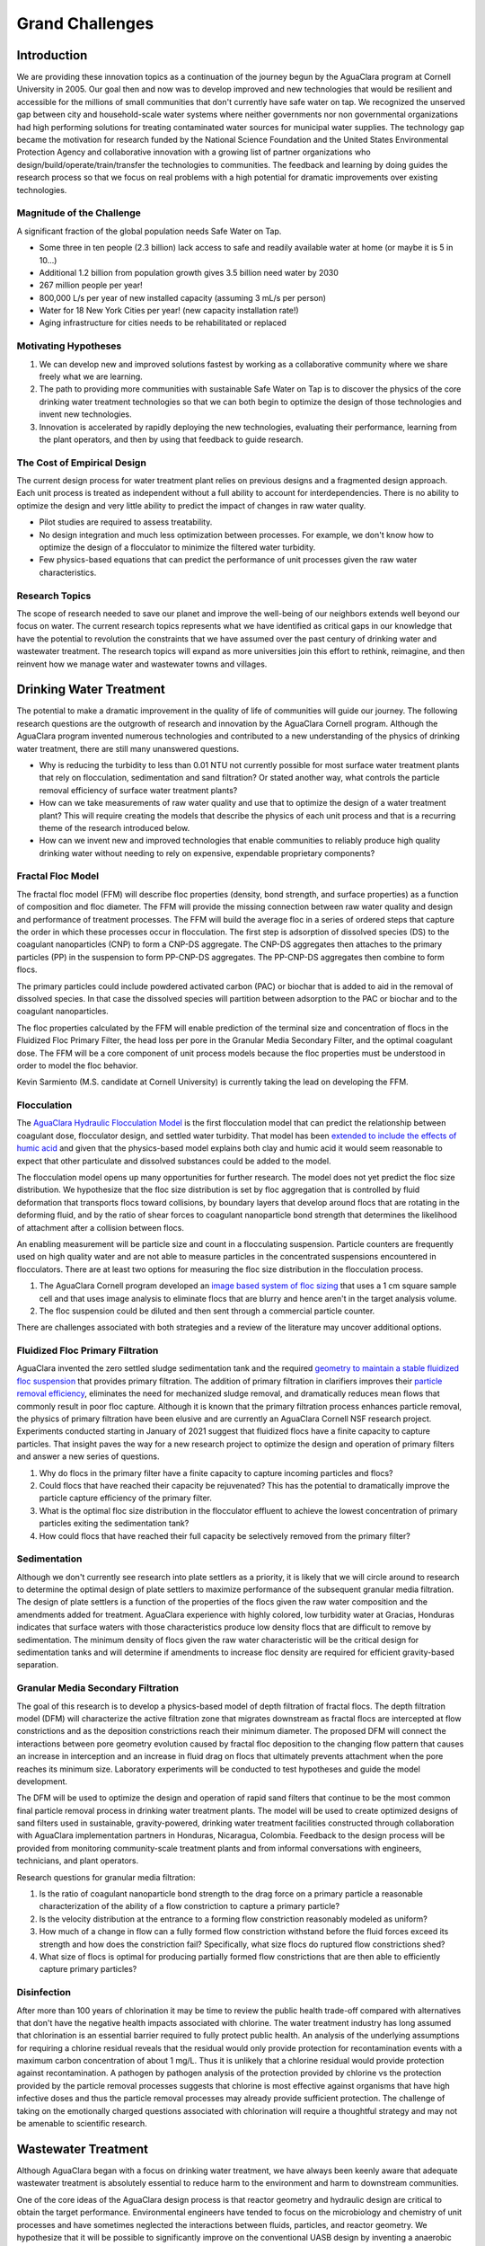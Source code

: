 .. _title_Grand Challenges:

****************
Grand Challenges
****************

Introduction
============

We are providing these innovation topics as a continuation of the journey begun by the AguaClara program at Cornell University in 2005. Our goal then and now was to develop improved and new technologies that would be resilient and accessible for the millions of small communities that don't currently have safe water on tap. We recognized the unserved gap between city and household-scale water systems where neither governments nor non governmental organizations had high performing solutions for treating contaminated water sources for municipal water supplies. The technology gap became the motivation for research funded by the National Science Foundation and the United States Environmental Protection Agency and collaborative innovation with a growing list of partner organizations who design/build/operate/train/transfer the technologies to communities. The feedback and learning by doing guides the research process so that we focus on real problems with a high potential for dramatic improvements over existing technologies.

Magnitude of the Challenge
--------------------------

A significant fraction of the global population needs Safe Water on Tap.

* Some three in ten people (2.3 billion) lack access to safe and readily available water at home (or maybe it is 5 in 10…)
* Additional 1.2 billion from population growth gives 3.5 billion need water by 2030
* 267 million people per year!
* 800,000 L/s per year of new installed capacity (assuming 3 mL/s per person)
* Water for 18 New York Cities per year! (new capacity installation rate!)
* Aging infrastructure for cities needs to be rehabilitated or replaced

Motivating Hypotheses
---------------------

1. We can develop new and improved solutions fastest by working as a collaborative community where we share freely what we are learning.
2. The path to providing more communities with sustainable Safe Water on Tap is to discover the physics of the core drinking water treatment technologies so that we can both begin to optimize the design of those technologies and invent new technologies.
3. Innovation is accelerated by rapidly deploying the new technologies, evaluating their performance, learning from the plant operators, and then by using that feedback to guide research.

The Cost of Empirical Design
----------------------------

The current design process for water treatment plant relies on previous designs and a fragmented design approach. Each unit process is treated as independent without a full ability to account for interdependencies. There is no ability to optimize the design and very little ability to predict the impact of changes in raw water quality.

* Pilot studies are required to assess treatability.
* No design integration and much less optimization between processes. For example, we don't know how to optimize the design of a flocculator to minimize the filtered water turbidity.
* Few physics-based equations that can predict the performance of unit processes given the raw water characteristics.


Research Topics
---------------
The scope of research needed to save our planet and improve the well-being of our neighbors extends well beyond our focus on water. The current research topics represents what we have identified as critical gaps in our knowledge that have the potential to revolution the constraints that we have assumed over the past century of drinking water and wastewater treatment. The research topics will expand as more universities join this effort to rethink, reimagine, and then reinvent how we manage water and wastewater towns and villages.

Drinking Water Treatment
========================

The potential to make a dramatic improvement in the quality of life of communities will guide our journey. The following research questions are the outgrowth of research and innovation by the AguaClara Cornell program. Although the AguaClara program invented numerous technologies and contributed to a new understanding of the physics of drinking water treatment, there are still many unanswered questions.

* Why is reducing the turbidity to less than 0.01 NTU not currently possible for most surface water treatment plants that rely on flocculation, sedimentation and sand filtration? Or stated another way, what controls the particle removal efficiency of surface water treatment plants?
* How can we take measurements of raw water quality and use that to optimize the design of a water treatment plant? This will require creating the models that describe the physics of each unit process and that is a recurring theme of the research introduced below.
* How can we invent new and improved technologies that enable communities to reliably produce high quality drinking water without needing to rely on expensive, expendable proprietary components?

Fractal Floc Model
------------------

The fractal floc model (FFM) will describe floc properties (density, bond strength, and surface properties) as a function of composition and floc diameter. The FFM will provide the missing connection between raw water quality and design and performance of treatment processes.
The FFM will build the average floc in a series of ordered steps that capture the order in which these processes occur in flocculation. The first step is adsorption of dissolved species (DS) to the coagulant nanoparticles (CNP) to form a CNP-DS aggregate. The CNP-DS aggregates then attaches to the primary particles (PP) in the suspension to form PP-CNP-DS aggregates. The PP-CNP-DS aggregates then combine to form flocs.

The primary particles could include powdered activated carbon (PAC) or biochar that is added to aid in the removal of dissolved species. In that case the dissolved species will partition between adsorption to the PAC or biochar and to the coagulant nanoparticles.

The floc properties calculated by the FFM will enable prediction of the terminal size and concentration of flocs in the Fluidized Floc Primary Filter, the head loss per pore in the Granular Media Secondary Filter, and the optimal coagulant dose. The FFM will be a core component of unit process models because the floc properties must be understood in order to model the floc behavior.

Kevin Sarmiento (M.S. candidate at Cornell University) is currently taking the lead on developing the FFM.

Flocculation
------------

The `AguaClara Hydraulic Flocculation Model <https://www.liebertpub.com/doi/full/10.1089/ees.2017.0332>`_ is the first flocculation model that can predict the relationship between coagulant dose, flocculator design, and settled water turbidity. That model has been `extended to include the effects of humic acid <https://www.liebertpub.com/doi/abs/10.1089/ees.2018.0405>`_ and given that the physics-based model explains both clay and humic acid it would seem reasonable to expect that other particulate and dissolved substances could be added to the model.

The flocculation model opens up many opportunities for further research. The model does not yet predict the floc size distribution. We hypothesize that the floc size distribution is set by floc aggregation that is controlled by fluid deformation that transports flocs toward collisions, by boundary layers that develop around flocs that are rotating in the deforming fluid, and by the ratio of shear forces to coagulant nanoparticle bond strength that determines the likelihood of attachment after a collision between flocs.

An enabling measurement will be particle size and count in a flocculating suspension. Particle counters are frequently used on high quality water and are not able to measure particles in the concentrated suspensions encountered in flocculators. There are at least two options for measuring the floc size distribution in the flocculation process.

1. The AguaClara Cornell program developed an `image based system of floc sizing <https://www.liebertpub.com/doi/10.1089/ees.2015.0311>`_ that uses a 1 cm square sample cell and that uses image analysis to eliminate flocs that are blurry and hence aren't in the target analysis volume.
2. The floc suspension could be diluted and then sent through a commercial particle counter.

There are challenges associated with both strategies and a review of the literature may uncover additional options.

Fluidized Floc Primary Filtration
---------------------------------

AguaClara invented the zero settled sludge sedimentation tank and the required `geometry to maintain a stable fluidized floc suspension <https://ascelibrary.org/doi/abs/10.1061/%28ASCE%29EE.1943-7870.0000773>`_ that provides primary filtration. The addition of primary filtration in clarifiers improves their `particle removal efficiency <https://iwaponline.com/aqua/article/59/5/312/29069/Parameters-affecting-steady-state-floc-blanket>`_, eliminates the need for mechanized sludge removal, and dramatically reduces mean flows that commonly result in poor floc capture. Although it is known that the primary filtration process enhances particle removal, the physics of primary filtration have been elusive and are currently an AguaClara Cornell NSF research project. Experiments conducted starting in January of 2021 suggest that fluidized flocs have a finite capacity to capture particles. That insight paves the way for a new research project to optimize the design and operation of primary filters and answer a new series of questions.

1. Why do flocs in the primary filter have a finite capacity to capture incoming particles and flocs?
2. Could flocs that have reached their capacity be rejuvenated? This has the potential to dramatically improve the particle capture efficiency of the primary filter.
3. What is the optimal floc size distribution in the flocculator effluent to achieve the lowest concentration of primary particles exiting the sedimentation tank?
4. How could flocs that have reached their full capacity be selectively removed from the primary filter?

Sedimentation
-------------

Although we don't currently see research into plate settlers as a priority, it is likely that we will circle around to research to determine the optimal design of plate settlers to maximize performance of the subsequent granular media filtration. The design of plate settlers is a function of the properties of the flocs given the raw water composition and the amendments added for treatment. AguaClara experience with highly colored, low turbidity water at Gracias, Honduras indicates that surface waters with those characteristics produce low density flocs that are difficult to remove by sedimentation. The minimum density of flocs given the raw water characteristic will be the critical design for sedimentation tanks and will determine if amendments to increase floc density are required for efficient gravity-based separation.

Granular Media Secondary Filtration
-----------------------------------
The goal of this research is to develop a physics-based model of depth filtration of fractal flocs. The depth filtration model (DFM) will characterize the active filtration zone that migrates downstream as fractal flocs are intercepted at flow constrictions and as the deposition constrictions reach their minimum diameter. The proposed DFM will connect the interactions between pore geometry evolution caused by fractal floc deposition to the changing flow pattern that causes an increase in interception and an increase in fluid drag on flocs that ultimately prevents attachment when the pore reaches its minimum size. Laboratory experiments will be conducted to test hypotheses and guide the model development.

The DFM will be used to optimize the design and operation of rapid sand filters that continue to be the most common final particle removal process in drinking water treatment plants. The model will be used to create optimized designs of sand filters used in sustainable, gravity-powered, drinking water treatment facilities constructed through collaboration with AguaClara implementation partners in Honduras, Nicaragua, Colombia. Feedback to the design process will be provided from monitoring community-scale treatment plants and from informal conversations with engineers, technicians, and plant operators.

Research questions for granular media filtration:

1. Is the ratio of coagulant nanoparticle bond strength to the drag force on a primary particle a reasonable characterization of the ability of a flow constriction to capture a primary particle?
2. Is the velocity distribution at the entrance to a forming flow constriction reasonably modeled as uniform?
3. How much of a change in flow can a fully formed flow constriction withstand before the fluid forces exceed its strength and how does the constriction fail? Specifically, what size flocs do ruptured flow constrictions shed?
4. What size of flocs is optimal for producing partially formed flow constrictions that are then able to efficiently capture primary particles?

Disinfection
------------
After more than 100 years of chlorination it may be time to review the public health trade-off compared with alternatives that don't have the negative health impacts associated with chlorine. The water treatment industry has long assumed that chlorination is an essential barrier required to fully protect public health. An analysis of the underlying assumptions for requiring a chlorine residual reveals that the residual would only provide protection for recontamination events with a maximum carbon concentration of about 1 mg/L. Thus it is unlikely that a chlorine residual would provide protection against recontamination. A pathogen by pathogen analysis of the protection provided by chlorine vs the protection provided by the particle removal processes suggests that chlorine is most effective against organisms that have high infective doses and thus the particle removal processes may already provide sufficient protection. The challenge of taking on the emotionally charged questions associated with chlorination will require a thoughtful strategy and may not be amenable to scientific research.

Wastewater Treatment
====================

Although AguaClara began with a focus on drinking water treatment, we have always been keenly aware that adequate wastewater treatment is absolutely essential to reduce harm to the environment and harm to downstream communities.

One of the core ideas of the AguaClara design process is that reactor geometry and hydraulic design are critical to obtain the target performance. Environmental engineers have tended to focus on the microbiology and chemistry of unit processes and have sometimes neglected the interactions between fluids, particles, and reactor geometry. We hypothesize that it will be possible to significantly improve on the conventional UASB design by inventing a anaerobic digester that accounts for the interactions between fluids, particles, and reactor geometry. Similarly, we hypothesize that it will be possible to dramatically improve the design of ultra low energy atmospheric oxygen transfer into aerobic reactors.

Wastewater treatment generally requires more land, capital, and energy than drinking water treatment and thus is out of reach for most towns and villages. The result is that the majority of human waste reaches the environment with little or no treatment. Drinking water treatment is currently beyond the reach of many towns and villages and wastewater treatment isn't even on the horizon. Thus we need innovations that are better by a factor of 10 or more. The treatment technologies must have retention times measured in minutes rather than hours or days and must also reduce moving parts and reduce energy consumption. Thus the critical questions are:

1. Why are wastewater treatment processes so slow?
2. What is the nature of the rate limiting step?
3. How could the rate be dramatically increased?

.. _heading_Anaerobic_Pulsed_Bed:

Anaerobic Pulsed Bed
====================

Anaerobic digestion has the advantage of not requiring aeration and the disadvantage of requiring long residence times. Presumably it is the bacteria that require a long residence time and not the water and thus these residence times must be decoupled by using sedimentation or a fixed film process.

Upflow Anaerobic Sludge Blanket digestors that don't use a recycle line have an upflow velocity that is far lower than is required to fluidize the bed of granules that form. Flow through the resulting settled bed of sludge must be highly nonuniform and the result is that much of the settled bed is likely contributing little to the treatment process.

Flow uniformity and contact with all of the solids could be achieved with a fluidized bed. The velocity required for a fluidized bed would require a very tall reactor given the assumed requirements for residence time. Presumably the residence time requirement is based on the poor flow distribution in the settled sludge. Nonetheless, for reasonable depth reactors it will be difficult to operate a once through fluidized bed.

The hydraulic solution to this problem is to use pulsed flow with a pulse having a volume equal to perhaps 1-5 cm of depth in the reactor. The pulse will completely lift the settled bed of sludge and the sludge will then fall through the water column. This lift and drop cycle is expected to have much more uniform flow of water through the sludge bed then would be achieved by a stagnant bed that would rapidly develop preferential flow paths.

Upflow anaerobic settled bed (UASB) are conventionally known as upflow anaerobic sludge blanket reactors. The word "blanket" is frequently used in the field of water and wastewater treatment to refer to a fluidized bed of suspended particles (see floc blanket). Unfortunately that definition is not clearly communicated by the term "blanket" and this has led to confusion of the fundamental mechanisms at play in UASB reactors.

Fluidized bed reactors required inlet and bottom geometry configurations that prevent settled particles from accumulating anywhere on the bottom of the reactor. Many UASB reactors have flat bottoms and the inlets are not designed to ensure continuous resuspension of settled particles. Thus conventional UASB reactors are often not fluidized beds and thus don't have the mass transfer efficiencies that they could have.

UASB reactors typically require hydraulic residence times hours and have a height of 4 or more meters. The result is a maximum upflow velocity that is orders of magnitude lower than the terminal velocity of the granules and thus it is clear that UASB reactors are primarily settled beds of stagnant sludge that is doing little to aid in the treatment of the wastewater.

The flow distribution through settled sludge is very unlikely to be uniform. The flow is likely to erode a mostly vertical path the shortest distance between the inlet and the top of the settled sludge. There doesn't appear to be any mechanism that would lead to the idealized uniform flow distribution. Thus conventional UASB reactors are evidently plagued by short circuiting with actual hydraulic residence times a fraction of the design value. (Cite literature in support of this hypothesis.) This leads to short-circuiting and formation of preference flow patterns in sludge bed which in turn leads to dead zones in the sludge as well as improper treatment (`Pena, 2006 <https://doi.org/10.1016/j.watres.2005.11.021>`_)

The upflow velocity required to maintain a fully fluidized bed of the anaerobic granules is approximately (cite AguaClara UASB research by Cho, et al. who measured the sedimentation velocity of anaerobic granules) x mm/s. At this velocity the height of the reactor would need to be x m in order to achieve the target hydraulic residence time of y hrs. This is not a practical design for community scale reactors and thus it would be advantageous to invent an alternate system for providing more uniform flow through the solids that contain the microorganisms in a UASB reactor.

Our proposed solution to this mismatch between required upflow velocity for a fluidized bed and target hydraulic residence time is to use a pulsed flow inlet. The pulsed flow will be designed to lift the entire settled bed off of the floor of the UASB reactor so that the influent wastewater is uniformly distributed to the bottom of the reactor. We hypothesize that the settled bed will then break apart and settled into the band of fresh wastewater that is on the bottom of the reactor. With this proposed mechanism it is clear that a critical parameter is the depth of wastewater that should be injected with each pulse. It is likely that this depth of fresh wastewater should be

 - A small fraction of the depth of the UASB (perhaps less than 10% to ensure that no fresh wastewater can jet through the entire UASB in the time that the sludge settled again)
 - Large enough to provide a flow passage underneath the lifted bed without requiring flow velocities that are so high that the bed is scoured near the inlet jet. This translates to larger than a minimum ratio of fresh wastewater depth per pulse/inlet spacing.

Research is needed to characterize settled bed behavior under pulsed flow.

 - How does a settled bed form as suspended solids gradually settle for the cases of continuous and pulsed flows?
 - What is the actual hydraulic residence time distribution in the bed for the case of continuous and pulsed flows?
 - What are the failure modes for the pulsed system?
 - What is the optimal pulsed height (volume of pulse/area of reactor)?
 - How does the optimal pulsed height scale inlet spacing and bed depth? It will be difficult to conduct experiments at full scale and thus these experiments will require careful consideration of scaling effects. Full scale validation will be very helpful if we can develop a method.

All of this research will be aided by using transparent reactor walls to facilitate direct observation of the settled solids. Research on this topic is currently underway by Ruth Richardson and the AguaClara Cornell team with an EPA P3 grant.

.. _heading_String_Digester:

Aerobic String Digester (ASD)
=============================

Aerobic digestion requires transfer of oxygen to the bacteria that then oxidize the waste. The broad goal is to reduce the hydraulic residence time by having efficient transfer of nutrients from the flowing water to the microorganisms. If we rely on diffusion for the mass transport of oxygen, then the thickness of the water must be order 1 mm. The string digestor represents the obvious evolution from trickling filters to the appropriate length scale that will in turn allow the minimum reactor volume.

The strings will hang vertically and be spaced a few mm apart. The spacing is expected to be close to the typical water droplet diameter to ensure that once the water droplets attach to a string, that they follow the string the whole way to the bottom of the reactor.
Trickling filters are an old wastewater treatment technology that is much more energy efficient than the activated sludge process.

The measured hydraulic residence time for trickling filters is very short. This suggests that with proper design the ASD could be very compact. `Hinton and Stense (1991) <https://www-sciencedirect-com.proxy.library.cornell.edu/science/article/pii/0043135491901179>`_ measured the residence time per unit length to be 30 seconds/meter. Thus for a 4 meter deep trickling filter the residence time would be 120 seconds. If this is accurate, then we may be able to achieve a compact design if we can pack stainless steel cables close together (order 4 mm spacing) AND achieve uniform flow distribution. In addition, `Hinton and Stense (1991) <https://www-sciencedirect-com.proxy.library.cornell.edu/science/article/pii/0043135491901179>`_ used a hydraulic application rate of 4 m/hr (1.1 mm/s). This velocity confirms that a compact, well-designed ASD may be smaller than AguaClara sedimentation tanks that traditionally have operated at 1 mm/s.

Modular plastic trickling filter media are typically manufactured with the `following specific surface areas <https://pubmed.ncbi.nlm.nih.gov/21657190/>`_:

- 223 :math:`m^2/m^3` as high density
- 138 :math:`m^2/m^3` as medium density
- 100 :math:`m^2/m^3` as low density

Vertical-flow media require an average hydraulic approach velocities greater than 1.8 m/h (0.5 mm/s) to maximize BOD5 removal efficiency. Shallow towers using cross-flow media have used hydraulic approach velocities in the range 0.4 to 1.1 m/h (0.1 to 0.3 mm/s) (`Daigger and Boltz, 2011 <https://pubmed.ncbi.nlm.nih.gov/21657190/>`_)

`Crine et al. (1990) <https://doi.org/10.2166/wst.1990.0149>`_ found that the wetted area-to-specific-surface-area ratio ranged from 0.2 to 0.6 with the lowest values for high-density random pack trickling filter media. This confirms that conventional trickling filters are unable to efficiently wet all biofilm surfaces and thus the trickling filters must be substantially over-designed (by a factor of 2 to 5) to accommodate this poor wetting efficiency.

If we take the hydraulic approach velocity of 0.5 mm/s and divide by the wetted area-to-specific-surface-area ratio of 0.6 we obtain 0.83 mm/s, a velocity that is comparable to the upflow velocity in an AguaClara sedimentation tank. Thus a well designed String Digester could be quite compact.

.. todo:: Compare with activated sludge tank hydraulic approach velocity (depth/HRT)

There is extensive literature on design of trickling filters for removal of various nutrients and integration into multi-process treatment trains. Control of biofilm thickness seems to be a recurring issue and thus may be an important research area for the Aerobic String Digester.
